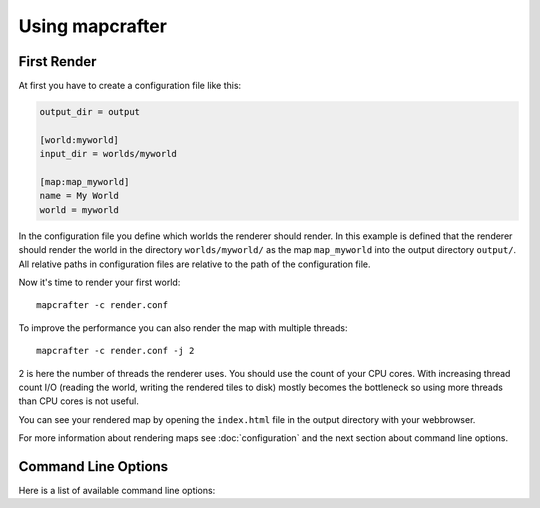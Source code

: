 ================
Using mapcrafter
================

First Render
============

At first you have to create a configuration file like this:

.. code-block:: ini

	output_dir = output
	
	[world:myworld]
	input_dir = worlds/myworld
	
	[map:map_myworld]
	name = My World
	world = myworld

In the configuration file you define which worlds the renderer should render.
In this example is defined that the renderer should render the world in the
directory ``worlds/myworld/`` as the map ``map_myworld`` into the output
directory ``output/``. All relative paths in configuration files are relative
to the path of the configuration file.

Now it's time to render your first world::

	mapcrafter -c render.conf

To improve the performance you can also render the map with multiple threads::

	mapcrafter -c render.conf -j 2

2 is here the number of threads the renderer uses. You should use the count of
your CPU cores.  With increasing thread count I/O (reading the world, writing
the rendered tiles to disk) mostly becomes the bottleneck so using more threads
than CPU cores is not useful.

You can see your rendered map by opening the ``index.html`` file in the output
directory with your webbrowser.

For more information about rendering maps see :doc:`configuration` and the next
section about command line options.

.. _command_line_options:

Command Line Options
====================

Here is a list of available command line options:

.. cmdoption:: -h, --help

    Shows a help about the command line options.

.. cmdoption:: -v, --version

    Shows the version of mapcrafter.

.. cmdoption:: --find-resources

    Shows the resource directories of mapcrafter. See also
    :ref:`resources_textures`.

.. cmdoption:: -c <file>, --config <file>

    This is the path to the configuration file to use when rendering and is
    **required**.

.. cmdoption:: -s <maps>, --render-skip <maps>

    You can specify maps the renderer should skip when rendering. This is a
    space-separated list of map names (the map section names from the
    configuration file). You can also specify the rotation of the maps to skip
    by adding a ``:`` and the short name of the rotation (``tl``, ``tr``,
    ``br``, ``bl``). 
	
    For example: ``-s world world2`` or ``-s world:tl world:bl world2:bl world3``.

.. cmdoption:: -r, --render-reset

    This option skips all maps and renders only the maps you explicitly specify
    with ``-a`` or ``-f``.

    .. note::

        This option is useful if you want to update only the template of your
        rendered map::
		
            mapcrafter -c render.conf -r

.. cmdoption:: -a <maps>, --render-auto <maps>

    You can specify maps the renderer should render automatically. This means
    that the renderer renders the map incrementally, if something was already
    rendered, or renders the map completely, if this is the first rendering.
    Per default the renderer renders all maps automatically. See
    ``--render-skip`` for the format to specify maps.

.. cmdoption:: -f <maps>, --render-force <maps>

    You can specify maps the renderer should render completely. This means that
    the renderer renders all tiles, not just the tiles, which might have
    changed. See ``--render-skip`` for the format to specify maps.

.. cmdoption:: -j <number>, --jobs <number>

    This is the count of threads to use (defaults to one), when rendering the
    map.  Using as much threads as CPU cores you have is good, but the
    rendering performance also depends heavily on your disk. You can render the
    map to a solid state disk or a ramdisk to improve the performance.

    Every thread needs around 150MB ram.

.. cmdoption:: -b, --batch

    This option deactivates the animated progress bar. This is useful if you
    let the renderer run with a cronjob and pipe the output into a log file.
